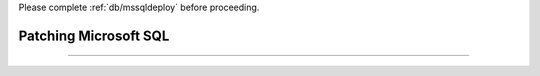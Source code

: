 .. _patch_sql:

Please complete :ref:`db/mssqldeploy` before proceeding.

----------------------
Patching Microsoft SQL
----------------------




+++++++++++++++++++++++
